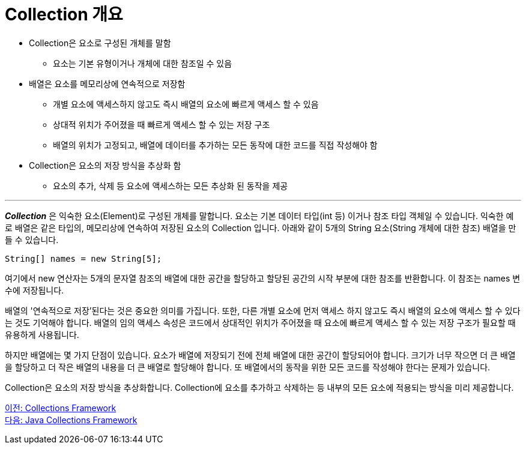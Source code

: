 = Collection 개요

* Collection은 요소로 구성된 개체를 말함
** 요소는 기본 유형이거나 개체에 대한 참조일 수 있음
* 배열은 요소를 메모리상에 연속적으로 저장함
** 개별 요소에 액세스하지 않고도 즉시 배열의 요소에 빠르게 액세스 할 수 있음
** 상대적 위치가 주어졌을 때 빠르게 액세스 할 수 있는 저장 구조
** 배열의 위치가 고정되고, 배열에 데이터를 추가하는 모든 동작에 대한 코드를 직접 작성해야 함
* Collection은 요소의 저장 방식을 추상화 함
** 요소의 추가, 삭제 등 요소에 액세스하는 모든 추상화 된 동작을 제공

---

*_Collection_* 은 익숙한 요소(Element)로 구성된 개체를 말합니다. 요소는 기본 데이터 타입(int 등) 이거나 참조 타입 객체일 수 있습니다. 익숙한 예로 배열은 같은 타입의, 메모리상에 연속하여 저장된 요소의 Collection 입니다. 아래와 같이 5개의 String 요소(String 개체에 대한 참조) 배열을 만들 수 있습니다.

[source, java]
----
String[] names = new String[5];
----

여기에서 new 연산자는 5개의 문자열 참조의 배열에 대한 공간을 할당하고 할당된 공간의 시작 부분에 대한 참조를 반환합니다. 이 참조는 names 변수에 저장됩니다.

배열의 '연속적으로 저장'된다는 것은 중요한 의미를 가집니다. 또한, 다른 개별 요소에 먼저 액세스 하지 않고도 즉시 배열의 요소에 액세스 할 수 있다는 것도 기억해야 합니다. 배열의 임의 액세스 속성은 코드에서 상대적인 위치가 주어졌을 때 요소에 빠르게 액세스 할 수 있는 저장 구조가 필요할 때 유용하게 사용됩니다.

하지만 배열에는 몇 가지 단점이 있습니다. 요소가 배열에 저장되기 전에 전체 배열에 대한 공간이 할당되어야 합니다. 크기가 너무 작으면 더 큰 배열을 할당하고 더 작은 배열의 내용을 더 큰 배열로 할당해야 합니다. 또 배열에서의 동작을 위한 모든 코드를 작성해야 한다는 문제가 있습니다.

Collection은 요소의 저장 방식을 추상화합니다. Collection에 요소를 추가하고 삭제하는 등 내부의 모든 요소에 적용되는 방식을 미리 제공합니다.

link:./01_collections_framework.adoc[이전: Collections Framework] +
link:./03_java_collections_framework.adoc[다음: Java Collections Framework]